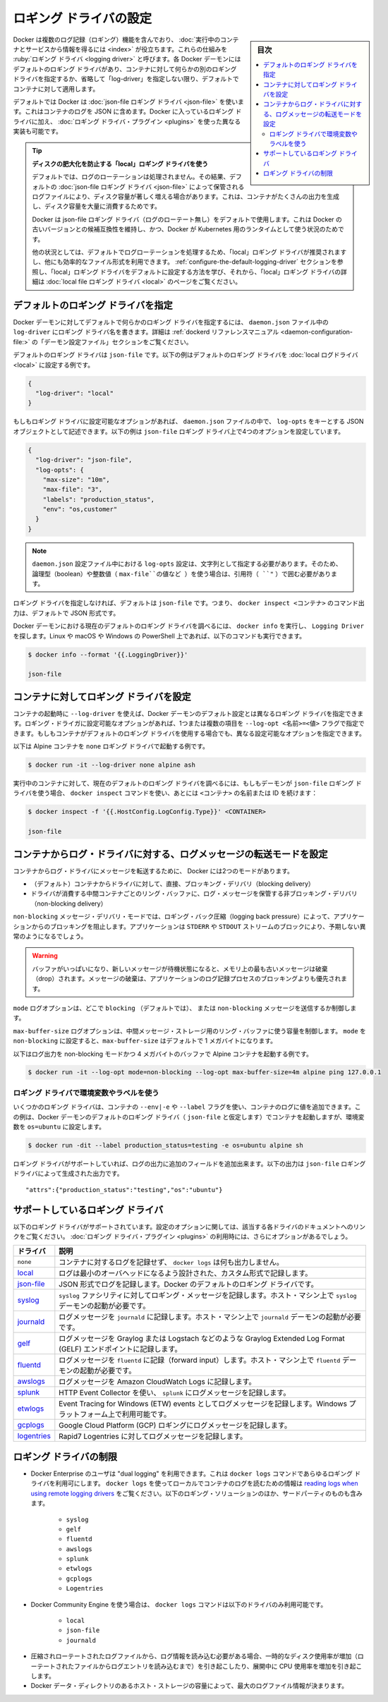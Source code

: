 .. -*- coding: utf-8 -*-
.. URL: https://docs.docker.com/config/containers/logging/configure/
.. SOURCE: https://github.com/docker/docker.github.io/blob/master/config/containers/logging/configure.md
   doc version: 20.10
.. check date: 2022/04/28
.. Commits on Aug 27, 2021 e905b05611ccef80e1fc6c5fcdb968bbf434dfe5
.. ---------------------------------------------------------------------------

.. Configure logging drivers

.. _configure-logging-drivers:

=======================================
ロギング ドライバの設定
=======================================

.. sidebar:: 目次

   .. contents:: 
       :depth: 3
       :local:

.. Docker includes multiple logging mechanisms to help you get information from running containers and services. These mechanisms are called logging drivers. Each Docker daemon has a default logging driver, which each container uses unless you configure it to use a different logging driver, or “log-driver” for short.

Docker は複数のログ記録（ロギング）機能を含んでおり、 :doc:`実行中のコンテナとサービスから情報を得るには <index>` が役立ちます。これらの仕組みを :ruby:`ロギング ドライバ <logging driver>` と呼びます。各 Docker デーモンにはデフォルトのロギング ドライバがあり、コンテナに対して何らかの別のロギング ドライバを指定するか、省略して「log-driver」を指定しない限り、デフォルトでコンテナに対して適用します。

.. As a default, Docker uses the json-file logging driver, which caches container logs as JSON internally. In addition to using the logging drivers included with Docker, you can also implement and use logging driver plugins.

デフォルトでは Docker は :doc:`json-file ロギング ドライバ <json-file>` を使います。これはコンテナのログを JSON に含めます。Docker に入っているロギング ドライバに加え、 :doc:`ロギング ドライバ・プラグイン <plugins>` を使った異なる実装も可能です。

..    Tip: use the “local” logging driver to prevent disk-exhaustion
    By default, no log-rotation is performed. As a result, log-files stored by the default json-file logging driver logging driver can cause a significant amount of disk space to be used for containers that generate much output, which can lead to disk space exhaustion.
    Docker keeps the json-file logging driver (without log-rotation) as a default to remain backward compatibility with older versions of Docker, and for situations where Docker is used as runtime for Kubernetes.
    For other situations, the “local” logging driver is recommended as it performs log-rotation by default, and uses a more efficient file format. Refer to the Configure the default logging driver section below to learn how to configure the “local” logging driver as a default, and the local file logging driver page for more details about the “local” logging driver.

.. tip::

   **ディスクの肥大化を防止する「local」ロギング ドライバを使う** 
   
   デフォルトでは、ログのローテーションは処理されません。その結果、デフォルトの :doc:`json-file ロギング ドライバ <json-file>` によって保管されるログファイルにより、ディスク容量が著しく増える場合があります。これは、コンテナがたくさんの出力を生成し、ディスク容量を大量に消費するためです。
   
   Docker は json-file ロギング ドライバ（ログのローテート無し）をデフォルトで使用します。これは Docker の古いバージョンとの候補互換性を維持し、かつ、Docker が Kubernetes 用のランタイムとして使う状況のためです。
   
   他の状況としては、デフォルトでログローテーションを処理するため、「local」ロギング ドライバが推奨されますし、他にも効率的なファイル形式を利用できます。 :ref:`configure-the-default-logging-driver` セクションを参照し、「local」ロギング ドライバをデフォルトに設定する方法を学び、それから、「local」ロギング ドライバの詳細は :doc:`local file ロギング ドライバ <local>` のページをご覧ください。


.. Configure the default logging driver

.. _configure-the-default-logging-driver:

デフォルトのロギング ドライバを指定
========================================
.. To configure the Docker daemon to default to a specific logging driver, set the value of log-driver to the name of the logging driver in the daemon.json configuration file. Refer to the “daemon configuration file” section in the dockerd reference manual for details.

Docker デーモンに対してデフォルトで何らかのロギング ドライバを指定するには、 ``daemon.json``  ファイル中の ``log-driver`` にロギング ドライバ名を書きます。詳細は :ref:`dockerd リファレンスマニュアル <daemon-configuration-file:>` の「デーモン設定ファイル」セクションをご覧ください。

.. The default logging driver is json-file. The following example sets the default logging driver to the local log driver:

デフォルトのロギング ドライバは ``json-file`` です。以下の例はデフォルトのロギング ドライバを :doc:`local ログドライバ <local>` に設定する例です。

.. code-block:: json

   {
     "log-driver": "local"
   }

.. If the logging driver has configurable options, you can set them in the daemon.json file as a JSON object with the key log-opts. The following example sets four configurable options on the json-file logging driver:

もしもロギング ドライバに設定可能なオプションがあれば、 ``daemon.json`` ファイルの中で、 ``log-opts`` をキーとする JSON オブジェクトとして記述できます。以下の例は ``json-file`` ロギング ドライバ上で4つのオプションを設定しています。

.. code-block:: json

   {
     "log-driver": "json-file",
     "log-opts": {
       "max-size": "10m",
       "max-file": "3",
       "labels": "production_status",
       "env": "os,customer"
     }
   }

..  Note
    log-opts configuration options in the daemon.json configuration file must be provided as strings. Boolean and numeric values (such as the value for max-file in the example above) must therefore be enclosed in quotes (").

.. note::

   ``daemon.json`` 設定ファイル中における ``log-opts`` 設定は、文字列として指定する必要があります。そのため、論理型（boolean）や整数値（ ``max-file``の値など ）を使う場合は、引用符（ ``"`` ）で囲む必要があります。

.. If you do not specify a logging driver, the default is json-file. Thus, the default output for commands such as docker inspect <CONTAINER> is JSON.

ロギング ドライバを指定しなければ、デフォルトは ``json-file`` です。つまり、 ``docker inspect <コンテナ>`` のコマンド出力は、デフォルトで JSON 形式です。

.. To find the current default logging driver for the Docker daemon, run docker info and search for Logging Driver. You can use the following command on Linux, macOS, or PowerShell on Windows:

Docker デーモンにおける現在のデフォルトのロギング ドライバを調べるには、 ``docker info`` を実行し、 ``Logging Driver`` を探します。Linux や macOS や Windows の PowerShell 上であれば、以下のコマンドも実行できます。

.. code-block:: bash

   $ docker info --format '{{.LoggingDriver}}'
   
   json-file

.. Configure the logging driver for a container

.. _configure-the-logging-driver-for-a-container:

コンテナに対してロギング ドライバを設定
==================================================

.. nWhen you start a container, you can configure it to use a different logging driver than the Docker daemon’s default, using the --log-driver flag. If the logging driver has configurable options, you can set them using one or more instances of the --log-opt <NAME>=<VALUE> flag. Even if the container uses the default logging driver, it can use different configurable options.

コンテナの起動時に ``--log-driver`` を使えば、Docker デーモンのデフォルト設定とは異なるロギング ドライバを指定できます。ロギング・ドライガに設定可能なオプションがあれば、1つまたは複数の項目を ``--log-opt <名前>=<値>`` フラグで指定できます。もしもコンテナがデフォルトのロギング ドライバを使用する場合でも、異なる設定可能なオプションを指定できます。

.. The following example starts an Alpine container with the none logging driver.

以下は Alpine コンテナを ``none`` ロギング ドライバで起動する例です。

.. code-block:: bash

   $ docker run -it --log-driver none alpine ash

.. To find the current logging driver for a running container, if the daemon is using the json-file logging driver, run the following docker inspect command, substituting the container name or ID for <CONTAINER>:

実行中のコンテナに対して、現在のデフォルトのロギング ドライバを調べるには、もしもデーモンが ``json-file`` ロギング ドライバを使う場合、  ``docker inspect`` コマンドを使い、あとには ``<コンテナ>`` の名前または ID を続けます：

.. code-block:: bash

   $ docker inspect -f '{{.HostConfig.LogConfig.Type}}' <CONTAINER>
   
   json-file

.. Configure the delivery mode of log messages from container to log driver

.. _configure-the-delivery-mode-of-log-messages-from-container-to-log-driver:

コンテナからログ・ドライバに対する、ログメッセージの転送モードを設定
======================================================================

.. Docker provides two modes for delivering messages from the container to the log driver:

コンテナからログ・ドライバにメッセージを転送するために、 Docker には2つのモードがあります。

..  (default) direct, blocking delivery from container to driver
    non-blocking delivery that stores log messages in an intermediate per-container ring buffer for consumption by driver

* （デフォルト）コンテナからドライバに対して、直接、ブロッキング・デリバリ（blocking delivery）
* ドライバが消費する中間コンテナごとのリング・バッファに、ログ・メッセージを保管する非ブロッキング・デリバリ（non-blocking delivery）

.. The non-blocking message delivery mode prevents applications from blocking due to logging back pressure. Applications are likely to fail in unexpected ways when STDERR or STDOUT streams block.

``non-blocking`` メッセージ・デリバリ・モードでは、ロギング・バック圧縮（logging back pressure）によって、アプリケーションからのブロッキングを阻止します。アプリケーションは ``STDERR`` や ``STDOUT`` ストリームのブロックにより、予期しない異常のようになるでしょう。

..    WARNING When the buffer is full and a new message is enqueued, the oldest message in memory is dropped. Dropping messages is often preferred to blocking the log-writing process of an application.

.. warning::

   バッファがいっぱいになり、新しいメッセージが待機状態になると、メモリ上の最も古いメッセージは破棄（drop）されます。メッセージの破棄は、アプリケーションのログ記録プロセスのブロッキングよりも優先されます。

.. The mode log option controls whether to use the blocking (default) or non-blocking message delivery.

``mode`` ログオプションは、どこで ``blocking`` （デフォルトでは）、 または ``non-blocking`` メッセージを送信するか制御します。

.. The max-buffer-size log option controls the size of the ring buffer used for intermediate message storage when mode is set to non-blocking. max-buffer-size defaults to 1 megabyte.

``max-buffer-size`` ログオプションは、中間メッセージ・ストレージ用のリング・バッファに使う容量を制御します。 ``mode``  を ``non-blocking`` に設定すると、``max-buffer-size`` はデフォルトで 1 メガバイトになります。

.. The following example starts an Alpine container with log output in non-blocking mode and a 4 megabyte buffer:

以下はログ出力を non-blocking モードかつ 4 メガバイトのバッファで Alpine コンテナを起動する例です。

.. code-block:: bash

   $ docker run -it --log-opt mode=non-blocking --log-opt max-buffer-size=4m alpine ping 127.0.0.1

.. Use environment variables or labels with logging drivers

.. _use-environment-variables-or-labels-with-logging-drivers:

ロギング ドライバで環境変数やラベルを使う
--------------------------------------------------

.. Some logging drivers add the value of a container’s --env|-e or --label flags to the container’s logs. This example starts a container using the Docker daemon’s default logging driver (let’s assume json-file) but sets the environment variable os=ubuntu.


いくつかのロギング ドライバは、コンテナの ``--env|-e`` や ``--label`` フラグを使い、コンテナのログに値を追加できます。この例は、Docker デーモンのデフォルトのロギング ドライバ（ ``json-file`` と仮定します）でコンテナを起動しますが、環境変数を ``os=ubuntu`` に設定します。

.. code-block:: bash

   $ docker run -dit --label production_status=testing -e os=ubuntu alpine sh

.. If the logging driver supports it, this adds additional fields to the logging output. The following output is generated by the json-file logging driver:

ロギング ドライバがサポートしていれば、ログの出力に追加のフィールドを追加出来ます。以下の出力は ``json-file`` ロギング ドライバによって生成された出力です。

::

   "attrs":{"production_status":"testing","os":"ubuntu"}


.. Supported logging drivers

.. _supported-logging-drivers:

サポートしているロギング ドライバ
========================================

.. The following logging drivers are supported. See the link to each driver’s documentation for its configurable options, if applicable. If you are using logging driver plugins, you may see more options.

以下のロギング ドライバがサポートされています。設定のオプションに関しては、該当する各ドライバのドキュメントへのリンクをご覧ください。 :doc:`ロギング ドライバ・プラグイン <plugins>` の利用時には、さらにオプションがあるでしょう。

.. Driver 	Description
   none 	No logs are available for the container and docker logs does not return any output.
   local 	Logs are stored in a custom format designed for minimal overhead.
   json-file 	The logs are formatted as JSON. The default logging driver for Docker.
   syslog 	Writes logging messages to the syslog facility. The syslog daemon must be running on the host machine.
   journald 	Writes log messages to journald. The journald daemon must be running on the host machine.
   gelf 	Writes log messages to a Graylog Extended Log Format (GELF) endpoint such as Graylog or Logstash.
   fluentd 	Writes log messages to fluentd (forward input). The fluentd daemon must be running on the host machine.
   awslogs 	Writes log messages to Amazon CloudWatch Logs.
   splunk 	Writes log messages to splunk using the HTTP Event Collector.
   etwlogs 	Writes log messages as Event Tracing for Windows (ETW) events. Only available on Windows platforms.
   gcplogs 	Writes log messages to Google Cloud Platform (GCP) Logging.
   logentries 	Writes log messages to Rapid7 Logentries.

.. list-table::
   :header-rows: 1

   * - ドライバ
     - 説明
   * - ``none`` 
     - コンテナに対するログを記録せず、 ``docker logs`` は何も出力しません。
   * - `local <https://docs.docker.com/config/containers/logging/local/>`_
     - ログは最小のオーバヘッドになるよう設計された、カスタム形式で記録します。
   * - `json-file <https://docs.docker.com/config/containers/logging/json-file/>`_
     - JSON 形式でログを記録します。Docker のデフォルトのロギング ドライバです。
   * - `syslog <https://docs.docker.com/config/containers/logging/syslog/>`_
     - ``syslog`` ファシリティに対してロギング・メッセージを記録します。ホスト・マシン上で ``syslog`` デーモンの起動が必要です。
   * - `journald <https://docs.docker.com/config/containers/logging/journald/>`_
     - ログメッセージを ``journald`` に記録します。ホスト・マシン上で ``journald`` デーモンの起動が必要です。
   * - `gelf <https://docs.docker.com/config/containers/logging/gelf/>`_
     - ログメッセージを Graylog または Logstach などのような Graylog Extended Log Format (GELF) エンドポイントに記録します。
   * - `fluentd <https://docs.docker.com/config/containers/logging/fluentd/>`_
     - ログメッセージを ``fluentd`` に記録（forward input）します。ホスト・マシン上で ``fluentd`` デーモンの起動が必要です。
   * - `awslogs <https://docs.docker.com/config/containers/logging/awslogs/>`_
     - ログメッセージを Amazon CloudWatch Logs に記録します。
   * - `splunk <https://docs.docker.com/config/containers/logging/splunk/>`_
     - HTTP Event Collector を使い、 ``splunk``  にログメッセージを記録します。
   * - `etwlogs <https://docs.docker.com/config/containers/logging/etwlogs/>`_
     - Event Tracing for Windows (ETW) events としてログメッセージを記録します。Windows プラットフォーム上で利用可能です。
   * - `gcplogs <https://docs.docker.com/config/containers/logging/gcplogs/>`_
     - Google Cloud Platform (GCP) ロギングにログメッセージを記録します。
   * - `logentries <https://docs.docker.com/config/containers/logging/logentries/>`_
     - Rapid7 Logentries に対してログメッセージを記録します。


.. Limitations of logging drivers

.. _limitations-of-logging-drivers:

ロギング ドライバの制限
==============================

..    Users of Docker Enterprise can make use of “dual logging”, which enables you to use the docker logs command for any logging driver. Refer to reading logs when using remote logging drivers for information about using docker logs to read container logs locally for many third party logging solutions, including:

* Docker Enterprise のユーザは "dual logging" を利用できます。これは ``docker logs``  コマンドであらゆるロギング ドライバを利用可にします。 ``docker logs``  を使ってローカルでコンテナのログを読むための情報は `reading logs when using remote logging drivers  <https://docs.docker.com/config/containers/logging/dual-logging/>`_ をご覧ください。以下のロギング・ソリューションのほか、サードパーティのものも含みます。

      * ``syslog``
      * ``gelf``
      * ``fluentd``
      * ``awslogs``
      * ``splunk``
      * ``etwlogs``
      * ``gcplogs``
      * ``Logentries``

..     When using Docker Community Engine, the docker logs command is only available on the following drivers:

* Docker Community Engine を使う場合は、 ``docker logs`` コマンドは以下のドライバのみ利用可能です。

      * ``local``
      * ``json-file``
      * ``journald``

..     Reading log information requires decompressing rotated log files, which causes a temporary increase in disk usage (until the log entries from the rotated files are read) and an increased CPU usage while decompressing.
..    The capacity of the host storage where the Docker data directory resides determines the maximum size of the log file information.

* 圧縮されローテートされたログファイルから、ログ情報を読み込む必要がある場合、一時的なディスク使用率が増加（ローテートされたファイルからログエントリを読み込むまで）を引き起こしたり、展開中に CPU 使用率を増加を引き起こします。
* Docker データ・ディレクトリのあるホスト・ストレージの容量によって、最大のログファイル情報が決まります。

.. seealso:: 

   Configure logging drivers
      https://docs.docker.com/config/containers/logging/configure/
